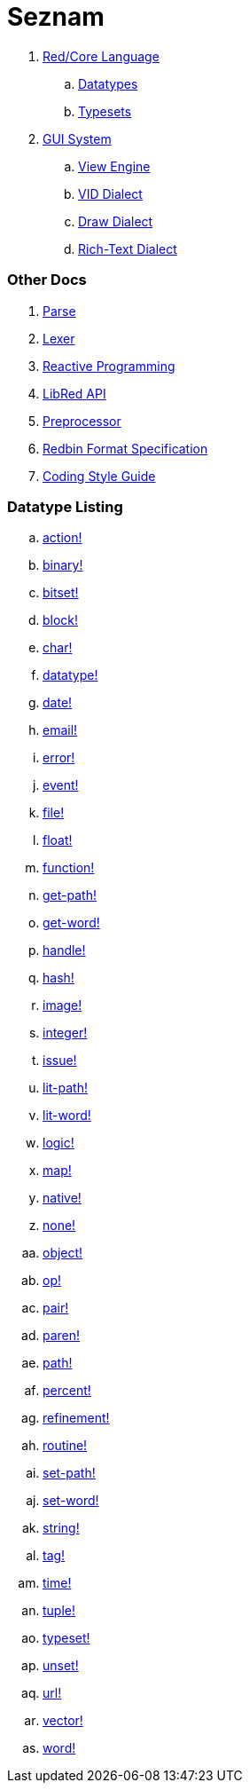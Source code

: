 = Seznam

. link:README.adoc[Red/Core Language]
.. link:datatypes.adoc[Datatypes]
.. link:typesets.adoc[Typesets]

.  link:gui.adoc[GUI System]
.. link:view.adoc[View Engine]
.. link:vid.adoc[VID Dialect]
.. link:draw.adoc[Draw Dialect]
.. link:rtd.adoc[Rich-Text Dialect]

### Other Docs

. link:parse.adoc[Parse]
. link:lexer.adoc[Lexer]
. link:reactivity.adoc[Reactive Programming]
. link:libred.adoc[LibRed API]
. link:preprocessor.adoc[Preprocessor]
. link:redbin.adoc[Redbin Format Specification]
. link:style-guide.adoc[Coding Style Guide]


### Datatype Listing

.. link:datatypes/action.adoc[action!]
.. link:datatypes/binary.adoc[binary!]
.. link:datatypes/bitset.adoc[bitset!]
.. link:datatypes/block.adoc[block!]
.. link:datatypes/char.adoc[char!]
.. link:datatypes/datatype.adoc[datatype!] 
.. link:datatypes/date.adoc[date!]
.. link:datatypes/email.adoc[email!]
.. link:datatypes/error.adoc[error!] 
.. link:datatypes/event.adoc[event!]
.. link:datatypes/file.adoc[file!]
.. link:datatypes/float.adoc[float!]
.. link:datatypes/function.adoc[function!] 
.. link:datatypes/get-path.adoc[get-path!] 
.. link:datatypes/get-word.adoc[get-word!]
.. link:datatypes/handle.adoc[handle!]
.. link:datatypes/hash.adoc[hash!]
.. link:datatypes/image.adoc[image!]
.. link:datatypes/integer.adoc[integer!]
.. link:datatypes/issue.adoc[issue!] 
.. link:datatypes/lit-path.adoc[lit-path!] 
.. link:datatypes/lit-word.adoc[lit-word!]
.. link:datatypes/logic.adoc[logic!]
.. link:datatypes/map.adoc[map!]
.. link:datatypes/native.adoc[native!] 
.. link:datatypes/none.adoc[none!]
.. link:datatypes/object.adoc[object!]
.. link:datatypes/op.adoc[op!] 
.. link:datatypes/pair.adoc[pair!]
.. link:datatypes/paren.adoc[paren!]
.. link:datatypes/path.adoc[path!]
.. link:datatypes/percent.adoc[percent!]
.. link:datatypes/refinement.adoc[refinement!] 
.. link:datatypes/routine.adoc[routine!]  
.. link:datatypes/set-path.adoc[set-path!] 
.. link:datatypes/set-word.adoc[set-word!] 
.. link:datatypes/string.adoc[string!]
.. link:datatypes/tag.adoc[tag!]
.. link:datatypes/time.adoc[time!]
.. link:datatypes/tuple.adoc[tuple!]
.. link:datatypes/typeset.adoc[typeset!] 
.. link:datatypes/unset.adoc[unset!]
.. link:datatypes/url.adoc[url!] 
.. link:datatypes/vector.adoc[vector!] 
.. link:datatypes/word.adoc[word!]

